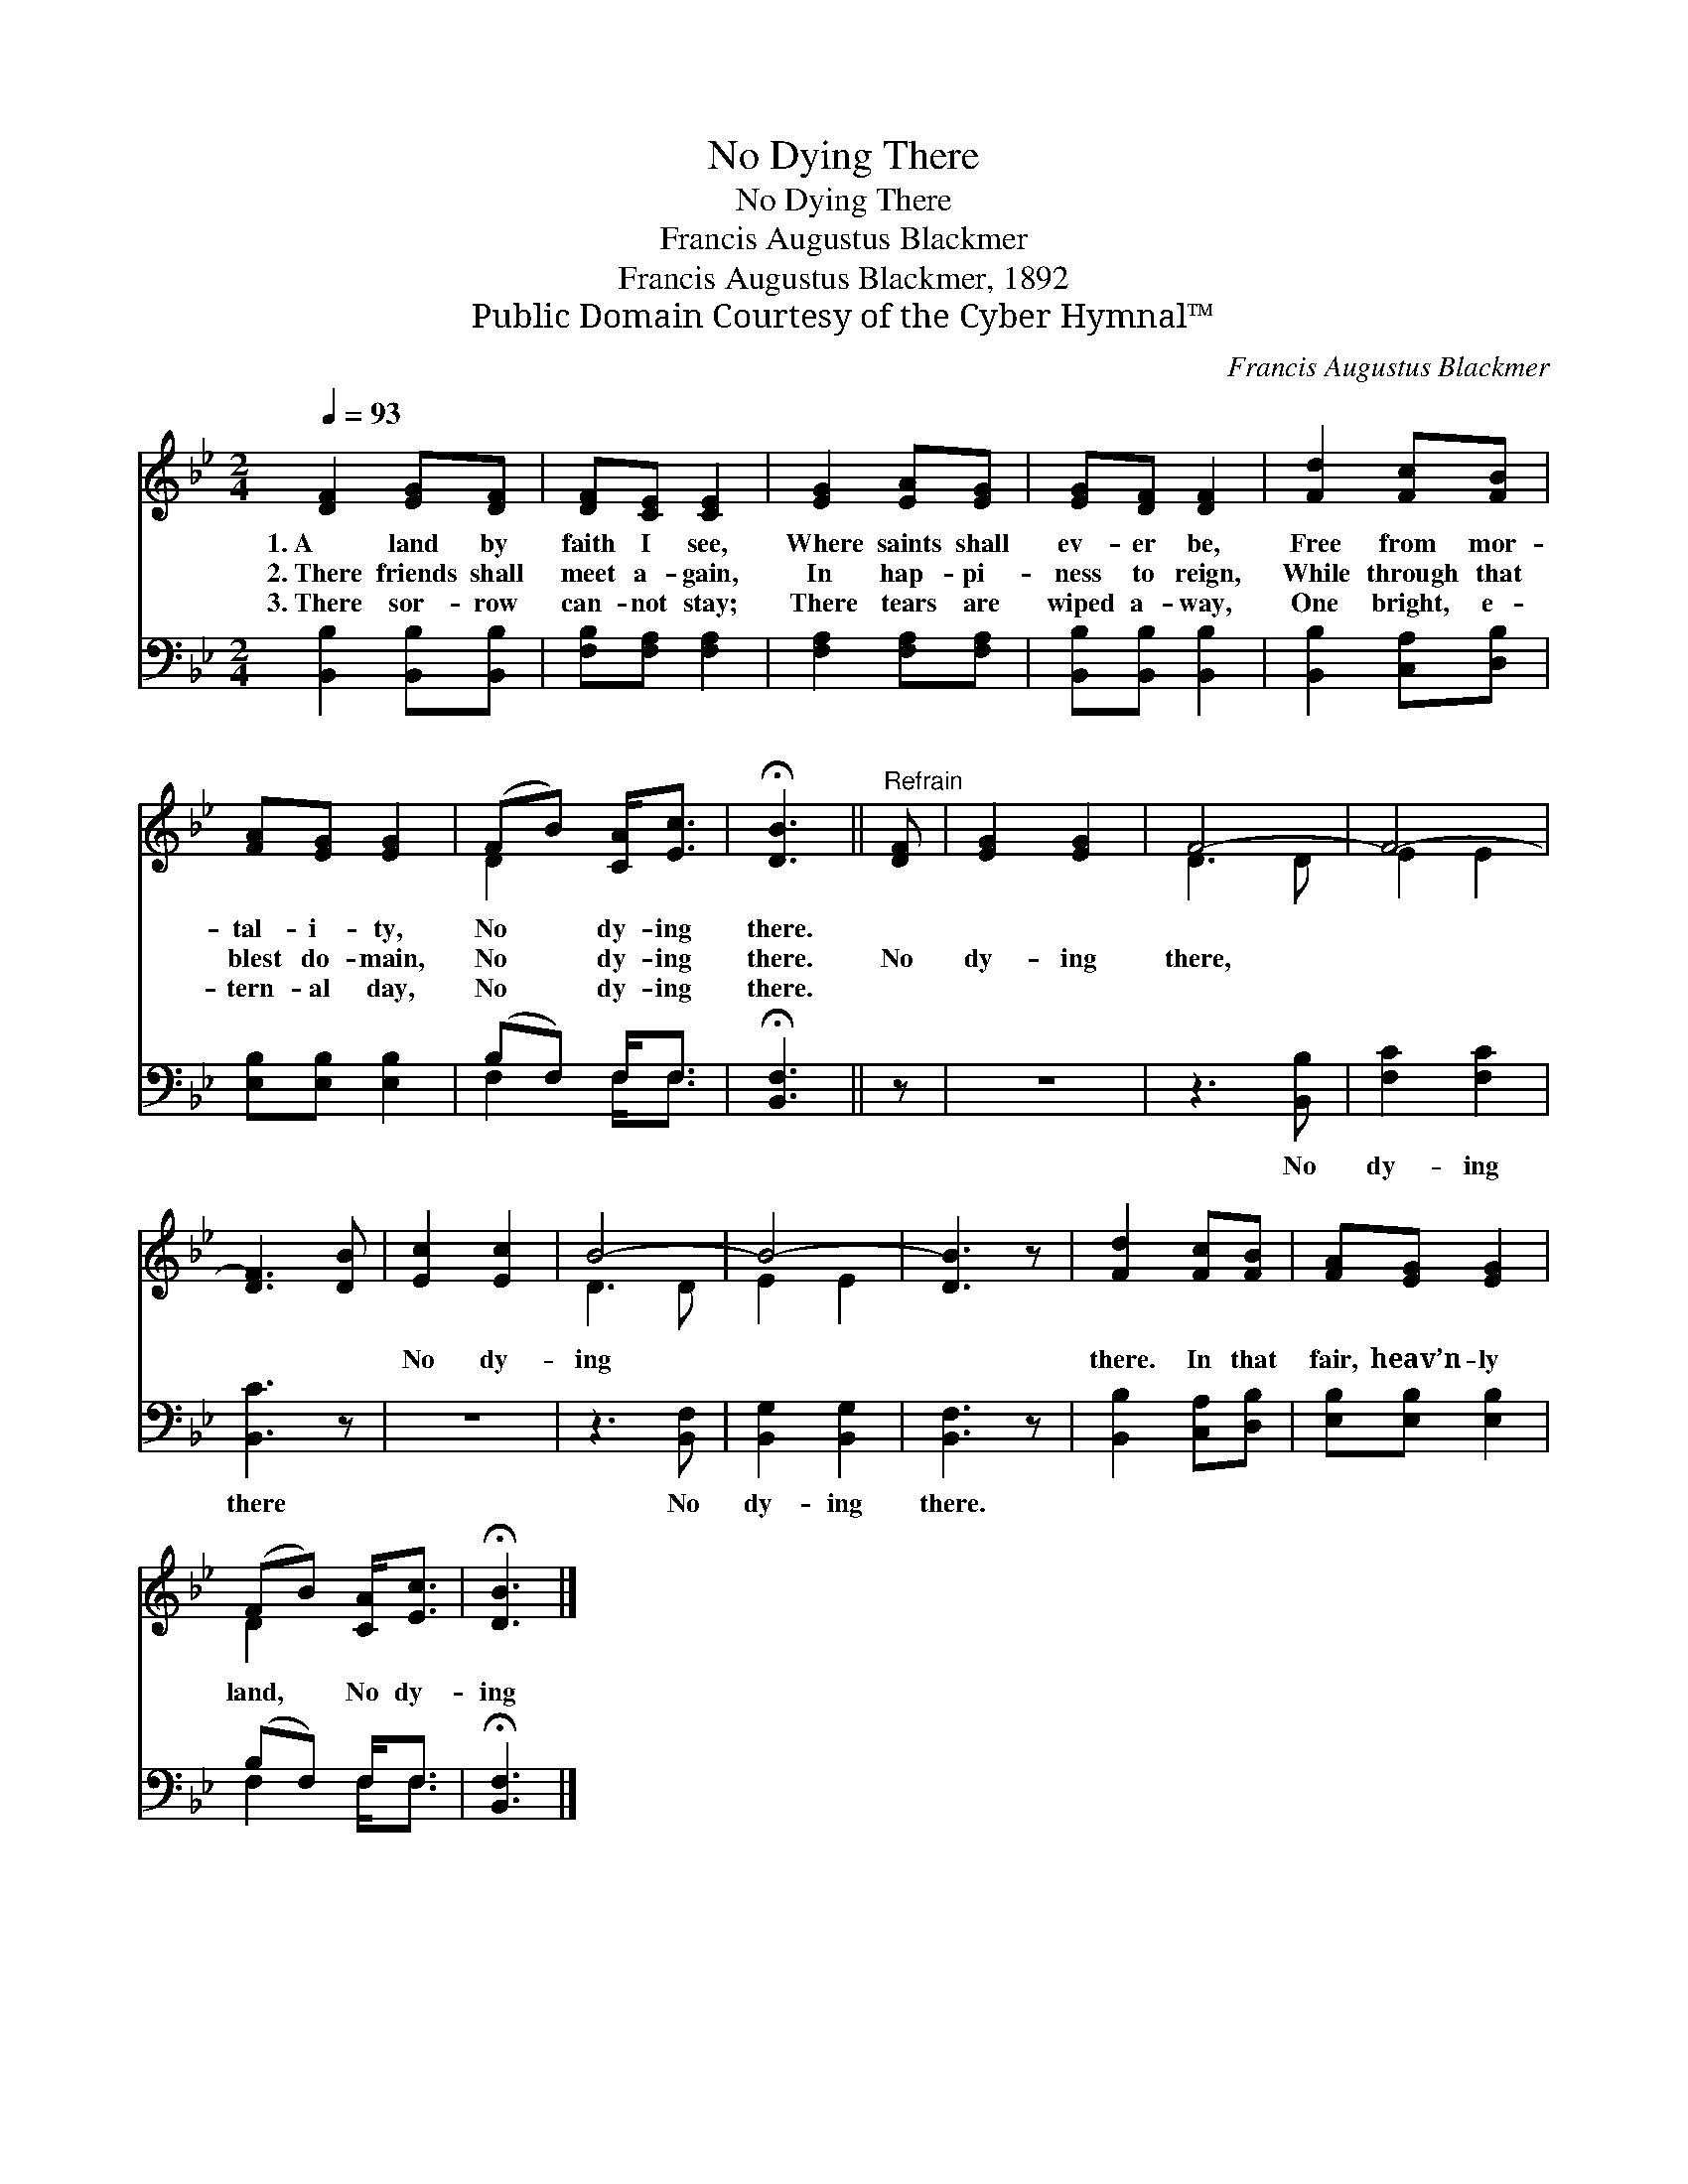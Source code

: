 X:1
T:No Dying There
T:No Dying There
T:Francis Augustus Blackmer
T:Francis Augustus Blackmer, 1892
T:Public Domain Courtesy of the Cyber Hymnal™
C:Francis Augustus Blackmer
Z:Public Domain
Z:Courtesy of the Cyber Hymnal™
%%score ( 1 2 ) ( 3 4 )
L:1/8
Q:1/4=93
M:2/4
K:Bb
V:1 treble 
V:2 treble 
V:3 bass 
V:4 bass 
V:1
 [DF]2 [EG][DF] | [DF][CE] [CE]2 | [EG]2 [EA][EG] | [EG][DF] [DF]2 | [Fd]2 [Fc][FB] | %5
w: 1.~A land by|faith I see,|Where saints shall|ev- er be,|Free from mor-|
w: 2.~There friends shall|meet a- gain,|In hap- pi-|ness to reign,|While through that|
w: 3.~There sor- row|can- not stay;|There tears are|wiped a- way,|One bright, e-|
 [FA][EG] [EG]2 | (FB) [CA]<[Ec] | !fermata![DB]3 ||"^Refrain" [DF] | [EG]2 [EG]2 | F4- | F4- | %12
w: tal- i- ty,|No * dy- ing|there.|||||
w: blest do- main,|No * dy- ing|there.|No|dy- ing|there,||
w: tern- al day,|No * dy- ing|there.|||||
 [DF]3 [DB] | [Ec]2 [Ec]2 | B4- | B4- | [DB]3 z | [Fd]2 [Fc][FB] | [FA][EG] [EG]2 | %19
w: |||||||
w: ~ ~|No dy-|ing|||there. In that|fair, heav’n- ly|
w: |||||||
 (FB) [CA]<[Ec] | !fermata![DB]3 |] %21
w: ||
w: land, * No dy-|ing|
w: ||
V:2
 x4 | x4 | x4 | x4 | x4 | x4 | D2 x2 | x3 || x | x4 | D3 D | E2 E2 | x4 | x4 | D3 D | E2 E2 | x4 | %17
 x4 | x4 | D2 x2 | x3 |] %21
V:3
 [B,,B,]2 [B,,B,][B,,B,] | [F,B,][F,A,] [F,A,]2 | [F,A,]2 [F,A,][F,A,] | [B,,B,][B,,B,] [B,,B,]2 | %4
w: ~ ~ ~|~ ~ ~|~ ~ ~|~ ~ ~|
 [B,,B,]2 [C,A,][D,B,] | [E,B,][E,B,] [E,B,]2 | (B,F,) F,<F, | !fermata![B,,F,]3 || z | z4 | %10
w: ~ ~ ~|~ ~ ~|~ * ~ ~|~|||
 z3 [B,,B,] | [F,C]2 [F,C]2 | [B,,C]3 z | z4 | z3 [B,,F,] | [B,,G,]2 [B,,G,]2 | [B,,F,]3 z | %17
w: No|dy- ing|there||No|dy- ing|there.|
 [B,,B,]2 [C,A,][D,B,] | [E,B,][E,B,] [E,B,]2 | (B,F,) F,<F, | !fermata![B,,F,]3 |] %21
w: ||||
V:4
 x4 | x4 | x4 | x4 | x4 | x4 | F,2 F,<F, | x3 || x | x4 | x4 | x4 | x4 | x4 | x4 | x4 | x4 | x4 | %18
 x4 | F,2 F,<F, | x3 |] %21


